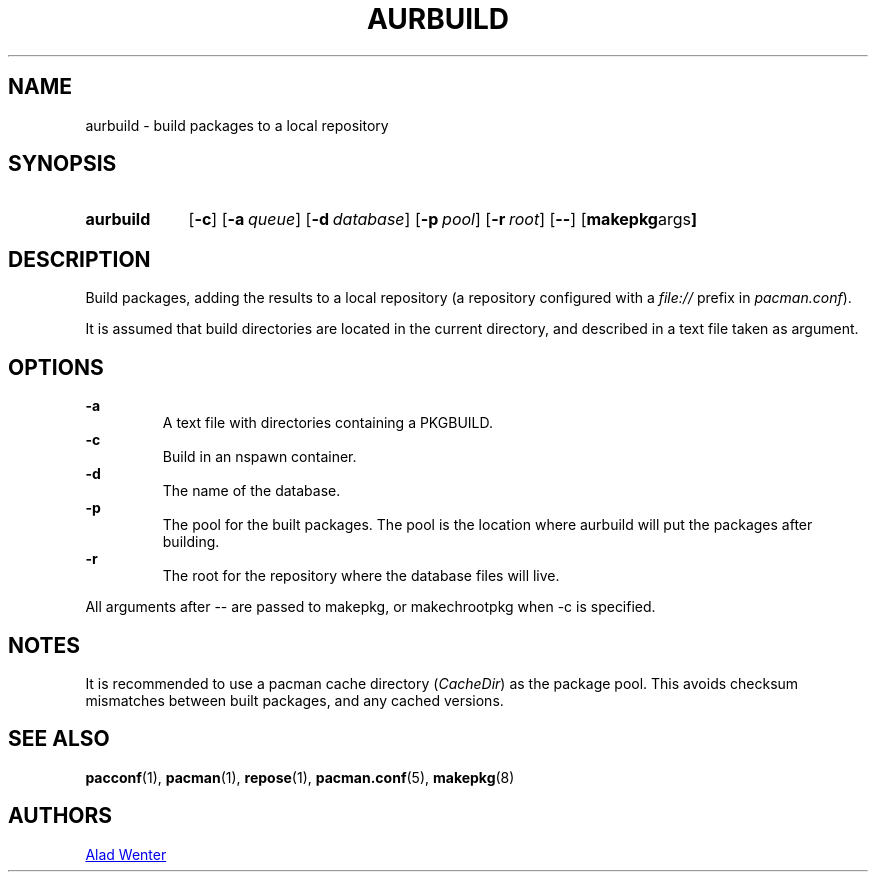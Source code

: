 .TH AURBUILD 1 2016-04-18 AURUTILS
.SH NAME
aurbuild \- build packages to a local repository
.
.SH SYNOPSIS
.SY aurbuild
.OP \-c
.OP \-a queue
.OP \-d database
.OP \-p pool
.OP \-r root
.OP \--
.OP "makepkg args"
.YS
.
.SH DESCRIPTION
Build packages, adding the results to a local repository (a repository
configured with a \fIfile:// \fRprefix \fRin \fIpacman.conf\fR).
.P
It is assumed that build directories are located in the current
directory, and described in a text file taken as argument.
.
.SH OPTIONS
.B \-a
.RS
A text file with directories containing a PKGBUILD.
.RE
.
.B \-c
.RS
Build in an nspawn container.
.RE
.
.B \-d
.RS
The name of the database.
.RE
.
.B \-p
.RS
The pool for the built packages. The pool is the location where
aurbuild will put the packages after building.
.RE
.
.B \-r
.RS
The root for the repository where the database files will live.
.RE
.P
All arguments after -- are passed to makepkg, or makechrootpkg when -c
is specified.
.
.SH NOTES
It is recommended to use a pacman cache directory (\fICacheDir\fR) as
the package pool. This avoids checksum mismatches between built
packages, and any cached versions.
.
.SH SEE ALSO
.BR pacconf (1),
.BR pacman (1),
.BR repose (1),
.BR pacman.conf (5),
.BR makepkg (8)
.
.SH AUTHORS
.MT https://github.com/AladW
Alad Wenter
.ME
